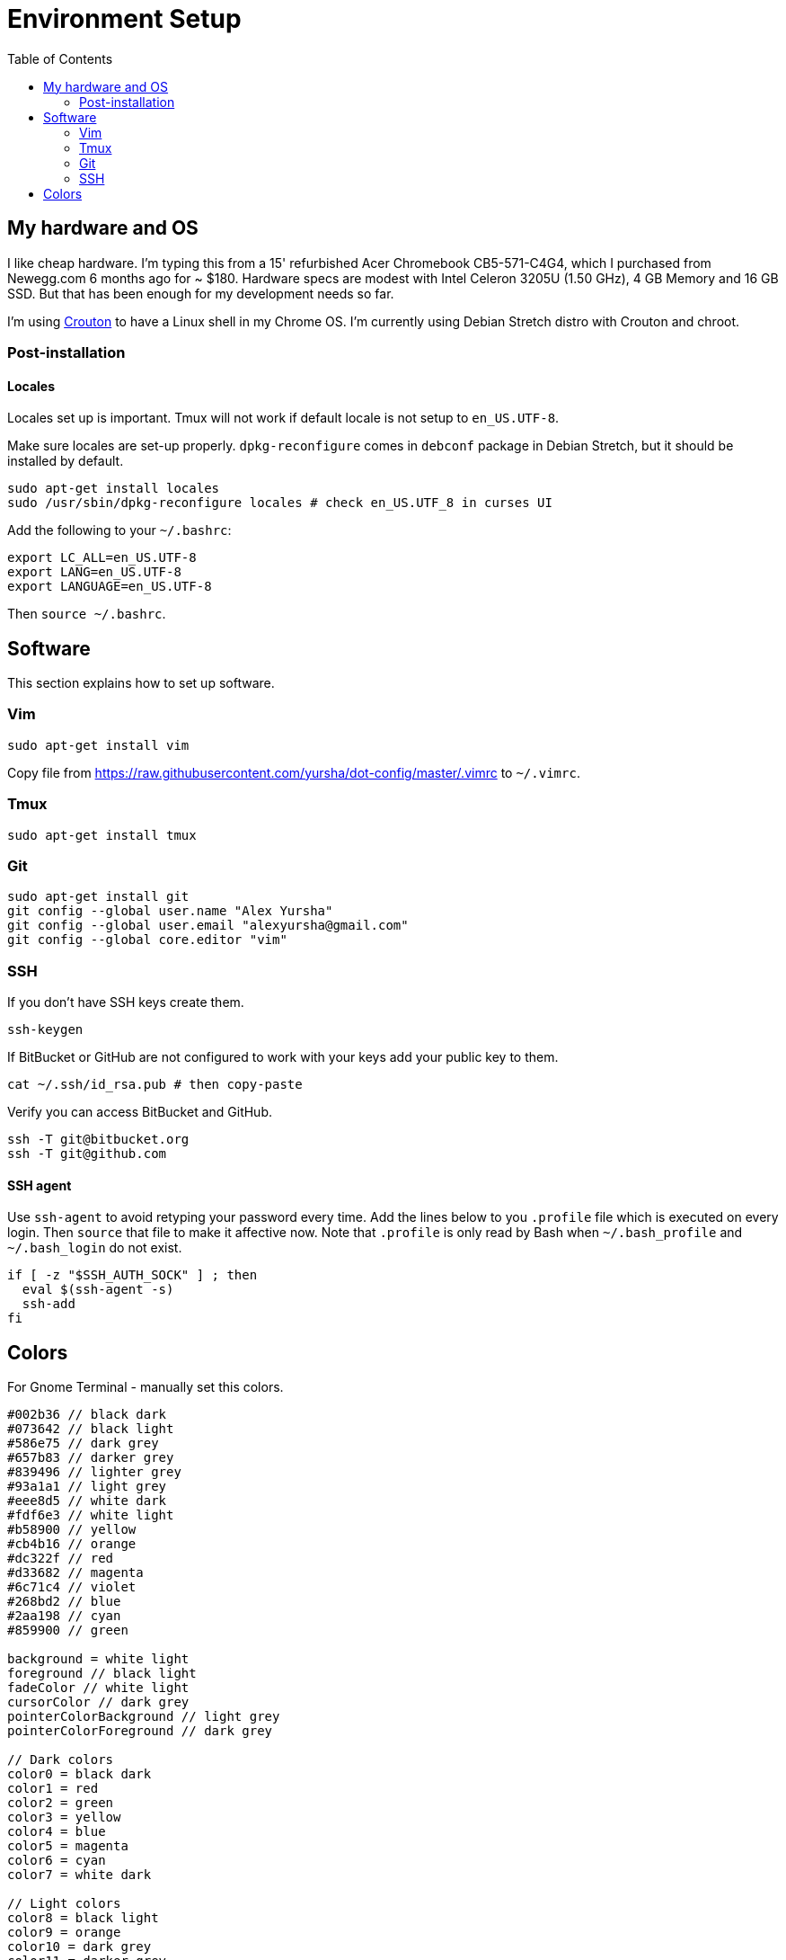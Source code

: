 = Environment Setup
:toc:
:toc-placement!:

toc::[]

[[my-hardware-and-os]]
My hardware and OS
------------------

I like cheap hardware. I'm typing this from a 15' refurbished Acer
Chromebook CB5-571-C4G4, which I purchased from Newegg.com 6 months ago
for ~ $180. Hardware specs are modest with Intel Celeron 3205U (1.50
GHz), 4 GB Memory and 16 GB SSD. But that has been enough for my
development needs so far.

I'm using https://github.com/dnschneid/crouton[Crouton] to have a Linux
shell in my Chrome OS. I'm currently using Debian Stretch distro with
Crouton and chroot.

[[post-installation]]
Post-installation
~~~~~~~~~~~~~~~~~

[[locales]]
Locales
^^^^^^^

Locales set up is important. Tmux will not work if default locale is not
setup to `en_US.UTF-8`.

Make sure locales are set-up properly. `dpkg-reconfigure` comes in
`debconf` package in Debian Stretch, but it should be installed by
default.

....
sudo apt-get install locales
sudo /usr/sbin/dpkg-reconfigure locales # check en_US.UTF_8 in curses UI
....

Add the following to your `~/.bashrc`:

....
export LC_ALL=en_US.UTF-8
export LANG=en_US.UTF-8
export LANGUAGE=en_US.UTF-8  
....

Then `source ~/.bashrc`.

[[software]]
Software
--------

This section explains how to set up software.

[[vim]]
Vim
~~~

....
sudo apt-get install vim
....

Copy file from
https://raw.githubusercontent.com/yursha/dot-config/master/.vimrc to
`~/.vimrc`.

[[tmux]]
Tmux
~~~~

....
sudo apt-get install tmux
....

[[git]]
Git
~~~

....
sudo apt-get install git
git config --global user.name "Alex Yursha"
git config --global user.email "alexyursha@gmail.com"
git config --global core.editor "vim"
....

[[ssh]]
SSH
~~~

If you don't have SSH keys create them.

....
ssh-keygen
....

If BitBucket or GitHub are not configured to work with your keys add
your public key to them.

....
cat ~/.ssh/id_rsa.pub # then copy-paste
....

Verify you can access BitBucket and GitHub.

....
ssh -T git@bitbucket.org
ssh -T git@github.com
....

[[ssh-agent]]
SSH agent
^^^^^^^^^
Use `ssh-agent` to avoid retyping your password every time. 
Add the lines below to you `.profile` file which is executed on every login.
Then `source` that file to make it affective now.
Note that `.profile` is only read by Bash when `~/.bash_profile` and `~/.bash_login` do not exist.

....
if [ -z "$SSH_AUTH_SOCK" ] ; then
  eval $(ssh-agent -s)
  ssh-add
fi
....

[[colors]]
Colors
------

For Gnome Terminal - manually set this colors.

....
#002b36 // black dark
#073642 // black light
#586e75 // dark grey
#657b83 // darker grey
#839496 // lighter grey
#93a1a1 // light grey
#eee8d5 // white dark
#fdf6e3 // white light
#b58900 // yellow
#cb4b16 // orange
#dc322f // red
#d33682 // magenta
#6c71c4 // violet
#268bd2 // blue
#2aa198 // cyan
#859900 // green

background = white light
foreground // black light
fadeColor // white light
cursorColor // dark grey
pointerColorBackground // light grey
pointerColorForeground // dark grey

// Dark colors
color0 = black dark
color1 = red
color2 = green
color3 = yellow
color4 = blue
color5 = magenta
color6 = cyan
color7 = white dark

// Light colors
color8 = black light
color9 = orange
color10 = dark grey
color11 = darker grey
color12 = lighter grey
color13 = violet
color14 = light grey
color15 = white light
....
